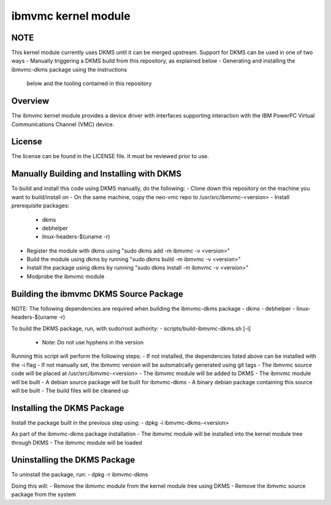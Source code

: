 ====================
ibmvmc kernel module
====================

NOTE
----
This kernel module currently uses DKMS until it can be merged upstream.
Support for DKMS can be used in one of two ways
- Manually triggering a DKMS build from this repository, as explained below
- Generating and installing the ibmvmc-dkms package using the instructions
  below and the tooling contained in this repository


Overview
--------
The ibmvmc kernel module provides a device driver with interfaces supporting
interaction with the IBM PowerPC Virtual Communications Channel (VMC) device.


License
-------
The license can be found in the LICENSE file. It must be reviewed prior to use.


Manually Building and Installing with DKMS
------------------------------------------
To build and install this code using DKMS manually, do the following:
- Clone down this repository on the machine you want to build/install on
- On the same machine, copy the neo-vmc repo to /usr/src/ibmvmc-<version>
- Install prerequisite packages:
  - dkms
  - debhelper
  - linux-headers-$(uname -r)
- Register the module with dkms using "sudo dkms add -m ibmvmc -v <version>"
- Build the module using dkms by running "sudo dkms build -m ibmvmc -v <version>"
- Install the package using dkms by running "sudo dkms install -m ibmvmc -v <version>"
- Modprobe the ibmvmc module


Building the ibmvmc DKMS Source Package
---------------------------------------
NOTE: The following dependencies are required when building the ibmvmc-dkms package
- dkms
- debhelper
- linux-headers-$(uname -r)

To build the DKMS package, run, with sudo/root authority:
- scripts/build-ibmvmc-dkms.sh [-i]
  - Note: Do not use hyphens in the version

Running this script will perform the following steps:
- If not installed, the dependencies listed above can be installed with the -i flag
- If not manually set, the ibmvmc version will be automatically generated using git tags
- The ibmvmc source code will be placed at /usr/src/ibmvmc-<version>
- The ibmvmc module will be added to DKMS
- The ibmvmc module will be built
- A debian source package will be built for ibmvmc-dkms
- A binary debian package containing this source will be built
- The build files will be cleaned up


Installing the DKMS Package
---------------------------
Install the package built in the previous step using:
- dpkg -i ibmvmc-dkms-<version>

As part of the ibmvmc-dkms package installation
- The ibmvmc module will be installed into the kernel module tree through DKMS
- The ibmvmc module will be loaded


Uninstalling the DKMS Package
-----------------------------
To uninstall the package, run:
- dpkg -r ibmvmc-dkms

Doing this will:
- Remove the ibmvmc module from the kernel module tree using DKMS
- Remove the ibmvmc source package from the system
